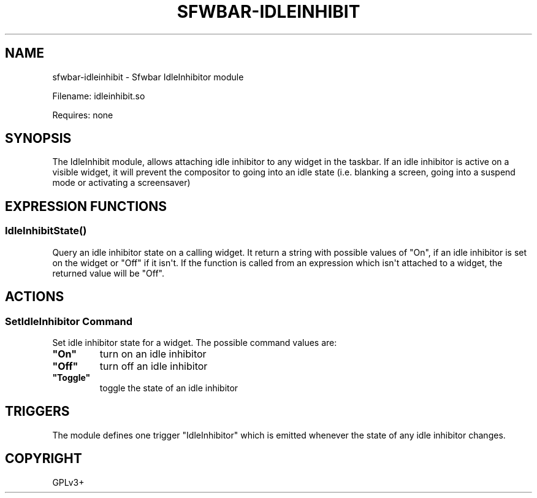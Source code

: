 .\" Man page generated from reStructuredText.
.
.
.nr rst2man-indent-level 0
.
.de1 rstReportMargin
\\$1 \\n[an-margin]
level \\n[rst2man-indent-level]
level margin: \\n[rst2man-indent\\n[rst2man-indent-level]]
-
\\n[rst2man-indent0]
\\n[rst2man-indent1]
\\n[rst2man-indent2]
..
.de1 INDENT
.\" .rstReportMargin pre:
. RS \\$1
. nr rst2man-indent\\n[rst2man-indent-level] \\n[an-margin]
. nr rst2man-indent-level +1
.\" .rstReportMargin post:
..
.de UNINDENT
. RE
.\" indent \\n[an-margin]
.\" old: \\n[rst2man-indent\\n[rst2man-indent-level]]
.nr rst2man-indent-level -1
.\" new: \\n[rst2man-indent\\n[rst2man-indent-level]]
.in \\n[rst2man-indent\\n[rst2man-indent-level]]u
..
.TH "SFWBAR-IDLEINHIBIT" 1 "" ""
.SH NAME
sfwbar-idleinhibit \- Sfwbar IdleInhibitor module
.sp
Filename: idleinhibit.so
.sp
Requires: none
.SH SYNOPSIS
.sp
The IdleInhibit module, allows attaching idle inhibitor to any widget in the
taskbar. If an idle inhibitor is active on a visible widget, it will prevent
the compositor to going into an idle state (i.e. blanking a screen,
going into a suspend mode or activating a screensaver)
.SH EXPRESSION FUNCTIONS
.SS IdleInhibitState()
.sp
Query an idle inhibitor state on a calling widget. It return a string with
possible values of \(dqOn\(dq, if an idle inhibitor is set on the widget or \(dqOff\(dq
if it isn\(aqt. If the function is called from an expression which isn\(aqt attached
to a widget, the returned value will be \(dqOff\(dq.
.SH ACTIONS
.SS SetIdleInhibitor Command
.sp
Set idle inhibitor state for a widget. The possible command values are:
.INDENT 0.0
.TP
.B \(dqOn\(dq
turn on an idle inhibitor
.TP
.B \(dqOff\(dq
turn off an idle inhibitor
.TP
.B \(dqToggle\(dq
toggle the state of an idle inhibitor
.UNINDENT
.SH TRIGGERS
.sp
The module defines one trigger \(dqIdleInhibitor\(dq which is emitted whenever the
state of any idle inhibitor changes.
.SH COPYRIGHT
GPLv3+
.\" Generated by docutils manpage writer.
.
